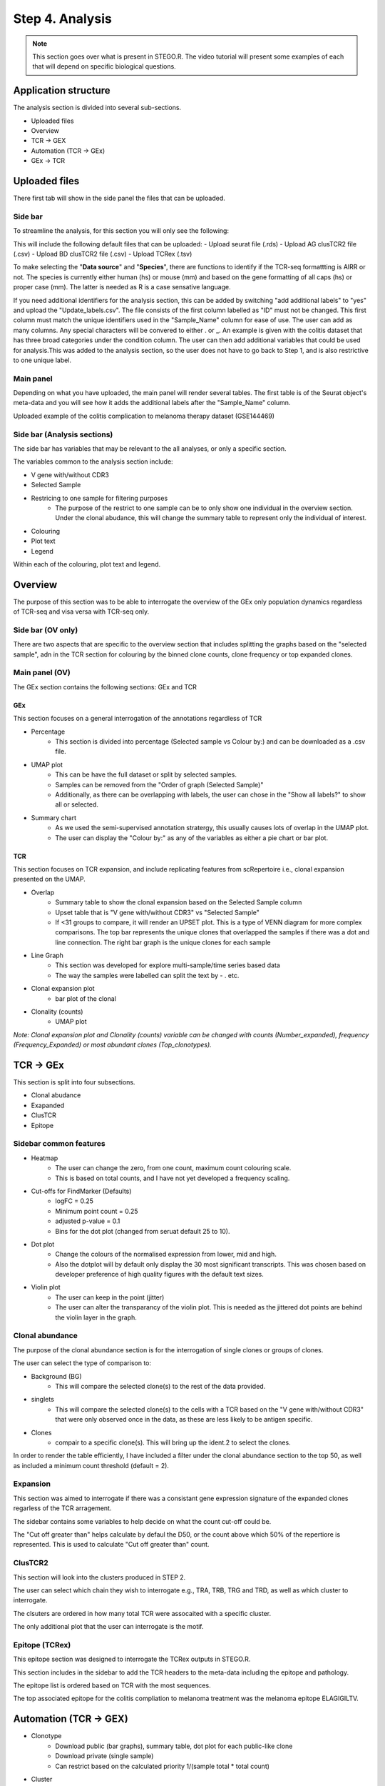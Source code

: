 Step 4. Analysis
================
.. note::

    This section goes over what is present in STEGO.R. The video tutorial will present some examples of each that will depend on specific biological questions. 


Application structure
---------------------
The analysis section is divided into several sub-sections. 

- Uploaded files
- Overview 
- TCR -> GEX 
- Automation (TCR -> GEx)
- GEx -> TCR

Uploaded files
--------------

There first tab will show in the side panel the files that can be uploaded. 

Side bar
^^^^^^^^

To streamline the analysis, for this section you will only see the following:

.. image:: img/4_files_to_upload.png
  :width: 400
  :alt: Alternative text

This will include the following default files that can be uploaded: 
- Upload seurat file (.rds)
- Upload AG clusTCR2 file (.csv)
- Upload BD clusTCR2 file (.csv)
- Upload TCRex (.tsv)

To make selecting the "**Data source**" and "**Species**", there are functions to identify if the TCR-seq formattting is AIRR or not. The species is currently either human (hs) or mouse (mm) and based on the gene formatting of all caps (hs) or proper case (mm). The latter is needed as R is a case sensative language. 

If you need additional identifiers for the analysis section, this can be added by switching "add additional labels" to "yes" and upload the "Update_labels.csv". The file consists of the first column labelled as "ID" must not be changed. This first column must match the unique identifiers used in the "Sample_Name" column for ease of use. The user can add as many columns. Any special characters will be convered to either .  or _. An example is given with the colitis dataset that has three broad categories under the condition column. The user can then add additional variables that could be used for analysis.This was added to the analysis section, so the user does not have to go back to Step 1, and is also restrictive to one unique label. 

.. image:: img/4_updating_labs.png
  :width: 300
  :alt: Alternative text


.. csv-table:: Updated labelling for the colitis dataset. 
    :header-rows: 1
    :file: path/Update_labels.csv
    :widths: 40, 60
    :class: longtable

Main panel 
^^^^^^^^^^

Depending on what you have uploaded, the main panel will render several tables. The first table is of the Seurat object's meta-data and you will see how it adds the additional labels after the "Sample_Name" column. 

Uploaded example of the colitis complication to melanoma therapy dataset (GSE144469)

.. image:: img/4_file_uploading.png
  :width: 1200
  :alt: Alternative text


Side bar (Analysis sections)
^^^^^^^^^^^^^^^^^^^^^^^^^^^^

The side bar has variables that may be relevant to the all analyses, or only a specific section. 

The variables common to the analysis section include:

- V gene with/without CDR3
- Selected Sample
- Restricing to one sample for filtering purposes
    - The purpose of the restrict to one sample can be to only show one individual in the overview section. Under the clonal abudance, this will change the summary table to represent only the individual of interest. 
- Colouring 
- Plot text
- Legend

.. image:: img/4_ALL_general_features.png
  :width: 300
  :alt: Alternative text

Within each of the colouring, plot text and legend. 

.. image:: img/4_ALL_colouring.png
  :width: 300
  :alt: Alternative text
.. image:: img/4_ALL_plot_parameter.png
  :width: 300
  :alt: Alternative text
.. image:: img/4_ALL_legend.png
  :width: 300
  :alt: Alternative text

Overview
--------

The purpose of this section was to be able to interrogate the overview of the GEx only population dynamics regardless of TCR-seq and visa versa with TCR-seq only. 


Side bar (OV only)
^^^^^^^^^^^^^^^^^^

There are two aspects that are specific to the overview section that includes splitting the graphs based on the "selected sample", adn in the TCR section for colouring by the binned clone counts, clone frequency or top expanded clones. 

.. image:: img/4_OV_split.png
  :width: 300
  :alt: Alternative text
.. image:: img/4_OV_type_of_graph.png
  :width: 300
  :alt: Alternative text

Main panel (OV)
^^^^^^^^^^^^^^^^


The GEx section contains the following sections: GEx and TCR

GEx
~~~

This section focuses on a general interrogation of the annotations regardless of TCR

- Percentage
    + This section is divided into percentage (Selected sample vs Colour by:) and can be downloaded as a .csv file. 
- UMAP plot
    + This can be have the full dataset or split by selected samples. 
    + Samples can be removed from the "Order of graph (Selected Sample)"
    + Additionally, as there can be overlapping with labels, the user can chose in the "Show all labels?" to show all or selected.
- Summary chart
    + As we used the semi-supervised annotation stratergy, this usually causes lots of overlap in the UMAP plot. 
    + The user can display the "Colour by:" as any of the variables as either a pie chart or bar plot. 

.. image:: img/4_OV_UMAP_split.png
  :width: 1200
  :alt: Alternative text

TCR
~~~

This section focuses on TCR expansion, and include replicating features from scRepertoire i.e., clonal expansion presented on the UMAP. 

- Overlap 
    + Summary table to show the clonal expansion based on the Selected Sample column
    + Upset table that is "V gene with/without CDR3" vs "Selected Sample"
    + If <31 groups to compare, it will render an UPSET plot. This is a type of VENN diagram for more complex comparisons. The top bar represents the unique clones that overlapped the samples if there was a dot and line connection. The right bar graph is the unique clones for each sample
- Line Graph
    + This section was developed for explore multi-sample/time series based data
    + The way the samples were labelled can split the text by - . etc.
- Clonal expansion plot 
    + bar plot of the clonal 
- Clonality (counts)
    + UMAP plot

*Note: Clonal expansion plot and  Clonality (counts) variable can be changed with counts (Number_expanded), frequency (Frequency_Expanded) or most abundant clones (Top_clonotypes).*

.. image:: img/4_OV_TCRonly.png
  :width: 300
  :alt: Alternative text

TCR -> GEx 
-----------

This section is split into four subsections. 

- Clonal abudance
- Exapanded
- ClusTCR
- Epitope 

Sidebar common features
^^^^^^^^^^^^^^^^^^^^^^^^^^^^^^

.. image:: img/4_TCRGEX_collapsed.png
  :width: 300
  :alt: Alternative text

- Heatmap
    + The user can change the zero, from one count, maximum count colouring scale. 
    + This is based on total counts, and I have not yet developed a frequency scaling.
- Cut-offs for FindMarker (Defaults)
    + logFC = 0.25
    + Minimum point count = 0.25
    + adjusted p-value = 0.1
    + Bins for the dot plot (changed from seruat default 25 to 10).
- Dot plot
    + Change the colours of the normalised expression from lower, mid and high.
    + Also the dotplot will by default only display the 30 most significant transcripts. This was chosen based on developer preference of high quality figures with the default text sizes. 
- Violin plot
    + The user can keep in the point (jitter)
    + The user can alter the transparancy of the violin plot. This is needed as the jittered dot points are behind the violin layer in the graph. 


.. image:: img/4_TCRGEX_heatmap.png
  :width: 300
  :alt: Alternative text
.. image:: img/4_TCRGEX_cutoff.png
  :width: 300
  :alt: Alternative text
.. image:: img/4_TCRGEX_dotplot.png
  :width: 300
  :alt: Alternative text
.. image:: img/4_TCRGEX_violin.png
  :width: 300
  :alt: Alternative text


Clonal abundance 
^^^^^^^^^^^^^^^^

The purpose of the clonal abundance section is for the interrogation of single clones or groups of clones. 

The user can select the type of comparison to:

- Background (BG)
    - This will compare the selected clone(s) to the rest of the data provided. 
- singlets 
    - This will compare the selected clone(s) to the cells with a TCR based on the "V gene with/without CDR3" that were only observed once in the data, as these are less likely to be antigen specific. 
- Clones 
    - compair to a specific clone(s). This will bring up the ident.2 to select the clones. 

In order to render the table efficiently, I have included a filter under the clonal abundance section to the top 50, as well as included a minimum count threshold (default = 2). 

.. image:: img/4_TCRGEX_abundance.png
  :width: 300
  :alt: Alternative text

.. image:: img/4_TCRGEX_clonal_abudance_section.png
  :width: 1200
  :alt: Alternative text

Expansion
^^^^^^^^^^

This section was aimed to interrogate if there was a consistant gene expression signature of the expanded clones regarless of the TCR arragement. 

The sidebar contains some variables to help decide on what the count cut-off could be. 

The "Cut off greater than" helps calculate by defaul the D50, or the count above which 50% of the repertiore is represented. This is used to calculate "Cut off greater than" count. 


.. image:: img/4_TCRGEX_expanded.png
  :width: 300
  :alt: Alternative text

.. raw:: html

    I have also used this section in the STEGO.R V3 <a href="https://www.biorxiv.org/content/10.1101/2023.09.27.559702v3" target="_blank">preprint</a> for compairing the before and after treatment of a single clone. 


ClusTCR2
^^^^^^^^

This section will look into the clusters produced in STEP 2.

The user can select which chain they wish to interrogate e.g., TRA, TRB, TRG and TRD, as well as which cluster to interrogate. 

The clsuters are ordered in how many total TCR were assocaited with a specific cluster. 

The only additional plot that the user can interrogate is the motif. 

.. image:: img/4_TCRGEX_clustering.png
  :width: 300
  :alt: Alternative text

.. image:: img/4_TCRGEX_motif.png
  :width: 1200
  :alt: Alternative text

Epitope (TCRex)
^^^^^^^^^^^^^^^^

This epitope section was designed to interrogate the TCRex outputs in STEGO.R. 

This section includes  in the sidebar to add the TCR headers to the meta-data including the epitope and pathology. 

The epitope list is ordered based on TCR with the most sequences. 

The top associated epitope for the colitis compliation to melanoma treatment was the melanoma epitope ELAGIGILTV.

.. image:: img/4_TCRGEX_epitope.png
  :width: 300
  :alt: Alternative text

.. image:: img/4_TCRGEX_epitope_stats.png
  :width: 1200
  :alt: Alternative text



Automation (TCR -> GEX)
-----------

- Clonotype 
    - Download public (bar graphs), summary table, dot plot for each public-like clone
    - Download private (single sample)
    - Can restrict based on the calculated priority 1/(sample total * total count)
    
- Cluster 
    - Download the motif, summary table, dot plot for each public-like and private clusters
        - A common cluster is TRAV1-2 TRAJ33 
        - separate alpha and beta cut-offs
    - Priority: 1/(number of nodes * sample total * total count)

- Epitope/Annotation
    - with the epitopes find the associated epitopes from TCRex 
    - Unselect "Add in Epitope data" to focus on the annotations. So, you can identify the TCR linked to specific annotation models (e.g., FunctionTcell)

GEx -> TCR
-----------

- Annotation
    - No longer being developed. 

- Marker 
    - Single marker
    - Dual marker 



